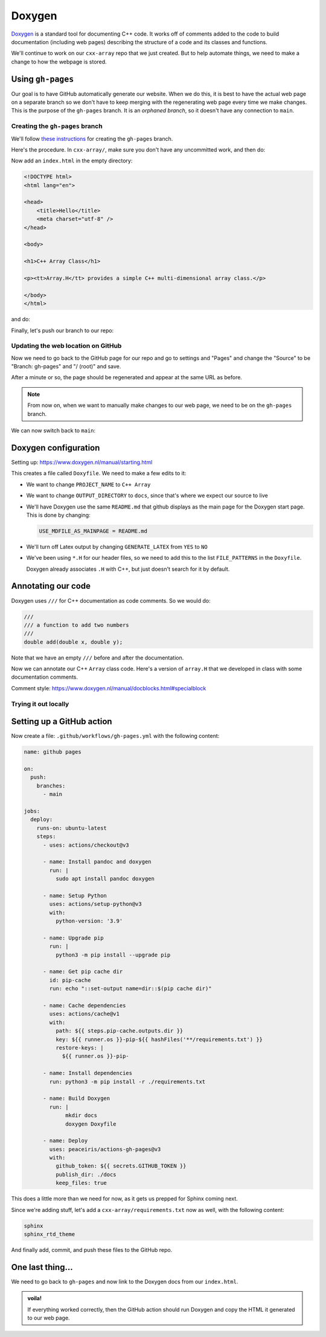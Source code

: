 *******
Doxygen
*******

`Doxygen <https://www.doxygen.nl/index.html>`_ is a standard tool for
documenting C++ code.  It works off of comments added to the code to
build documentation (including web pages) describing the structure of
a code and its classes and functions.


We'll continue to work on our ``cxx-array`` repo that we just created.
But to help automate things, we need to make a change to how the
webpage is stored.

Using ``gh-pages``
==================

Our goal is to have GitHub automatically generate our website.  When
we do this, it is best to have the actual web page on a separate branch
so we don't have to keep merging with the regenerating web page
every time we make changes.  This is the purpose of the ``gh-pages``
branch.  It is an *orphaned branch*, so it doesn't have any connection
to ``main``.

Creating the ``gh-pages`` branch
--------------------------------

We'll follow `these instructions
<https://jiafulow.github.io/blog/2020/07/09/create-gh-pages-branch-in-existing-repo/>`_
for creating the ``gh-pages`` branch.

Here's the procedure.  In ``cxx-array/``, make sure you don't have any
uncommitted work, and then do:

.. prompt:: bash

   git checkout --orphan gh-pages
   git reset --hard
   git commit --allow-empty -m "Initializing gh-pages branch"

Now add an ``index.html`` in the empty directory:

.. code:: html

   <!DOCTYPE html>
   <html lang="en">

   <head>
       <title>Hello</title>
       <meta charset="utf-8" />
   </head>

   <body>

   <h1>C++ Array Class</h1>

   <p><tt>Array.H</tt> provides a simple C++ multi-dimensional array class.</p>

   </body>
   </html>

and do:

.. prompt:: bash

   git add index.html
   git commit

Finally, let's push our branch to our repo:

.. prompt:: bash

   git push origin gh-pages

Updating the web location on GitHub
-----------------------------------

Now we need to go back to the GitHub page for our repo and go to
settings and "Pages" and change the "Source" to be "Branch: gh-pages"
and "/ (root)" and save.

After a minute or so, the page should be regenerated and appear at the
same URL as before.

.. note:: 

   From now on, when we want to manually make changes to our web page, we need
   to be on the ``gh-pages`` branch.

We can now switch back to ``main``:

.. prompt:: bash

   git checkout main


Doxygen configuration
=====================

Setting up: https://www.doxygen.nl/manual/starting.html

.. prompt:: bash

   doxygen -g

This creates a file called ``Doxyfile``.  We need to make a few edits to it:

* We want to change ``PROJECT_NAME`` to ``C++ Array``

* We want to change ``OUTPUT_DIRECTORY`` to ``docs``, since that's where we expect our
  source to live

* We'll have Doxygen use the same ``README.md`` that github displays as
  the main page for the Doxygen start page.  This is done by changing:

  .. code::

     USE_MDFILE_AS_MAINPAGE = README.md

* We'll turn off Latex output by changing ``GENERATE_LATEX`` from ``YES`` to ``NO``

* We've been using ``*.H`` for our header files, so we need to add
  this to the list ``FILE_PATTERNS`` in the ``Doxyfile``.

  Doxygen already associates ``.H`` with C++, but just doesn't search
  for it by default.

Annotating our code
===================

Doxygen uses ``///`` for C++ documentation as code comments.  So we would do:

.. code:: c++

   ///
   /// a function to add two numbers
   ///
   double add(double x, double y);

Note that we have an empty ``///`` before and after the documentation.

Now we can annotate our C++ ``Array`` class code.  Here's a version of ``array.H`` that we developed in class with
some documentation comments.

Comment style: https://www.doxygen.nl/manual/docblocks.html#specialblock


Trying it out locally
---------------------


Setting up a GitHub action
==========================

Now create a file: ``.github/workflows/gh-pages.yml`` with the following content:

.. code:: yaml

   name: github pages

   on:
     push:
       branches:
         - main

   jobs:
     deploy:
       runs-on: ubuntu-latest
       steps:
         - uses: actions/checkout@v3

         - name: Install pandoc and doxygen
           run: |
             sudo apt install pandoc doxygen

         - name: Setup Python
           uses: actions/setup-python@v3
           with:
             python-version: '3.9'

         - name: Upgrade pip
           run: |
             python3 -m pip install --upgrade pip

         - name: Get pip cache dir
           id: pip-cache
           run: echo "::set-output name=dir::$(pip cache dir)"

         - name: Cache dependencies
           uses: actions/cache@v1
           with:
             path: ${{ steps.pip-cache.outputs.dir }}
             key: ${{ runner.os }}-pip-${{ hashFiles('**/requirements.txt') }}
             restore-keys: |
               ${{ runner.os }}-pip-

         - name: Install dependencies
           run: python3 -m pip install -r ./requirements.txt

         - name: Build Doxygen
           run: |
                mkdir docs
                doxygen Doxyfile

         - name: Deploy
           uses: peaceiris/actions-gh-pages@v3
           with:
             github_token: ${{ secrets.GITHUB_TOKEN }}
             publish_dir: ./docs
             keep_files: true

This does a little more than we need for now, as it gets us prepped
for Sphinx coming next.

Since we're adding stuff, let's add a ``cxx-array/requirements.txt`` now as well,
with the following content:

.. code::

   sphinx
   sphinx_rtd_theme

And finally add, commit, and push these files to the GitHub repo.

One last thing...
=================

We need to go back to ``gh-pages`` and now link to the Doxygen docs from our ``index.html``.


.. admonition:: voila!

   If everything worked correctly, then the GitHub action should run
   Doxygen and copy the HTML it generated to our web page.


